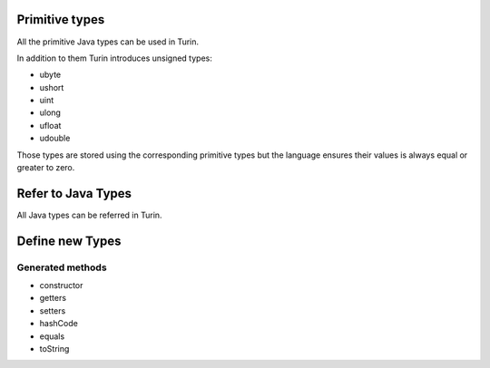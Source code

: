 Primitive types
---------------

All the primitive Java types can be used in Turin.

In addition to them Turin introduces unsigned types:

* ubyte
* ushort
* uint
* ulong
* ufloat
* udouble

Those types are stored using the corresponding primitive types but the language ensures their values is always
equal or greater to zero.

Refer to Java Types
-------------------

All Java types can be referred in Turin.

Define new Types
----------------

Generated methods
~~~~~~~~~~~~~~~~~

* constructor
* getters
* setters
* hashCode
* equals
* toString



